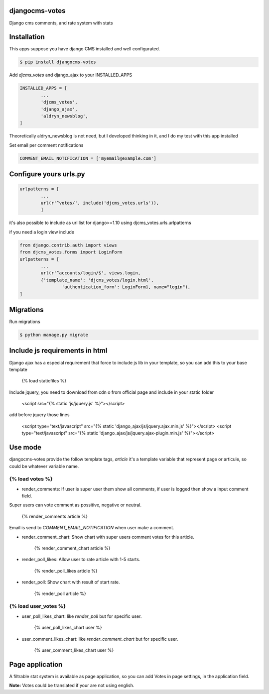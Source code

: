 djangocms-votes
=================

Django cms comments, and rate system with stats


Installation
=================

This apps suppose you have django CMS installed and well configurated.

.. code:: bash

	$ pip install djangocms-votes

Add *djcms_votes* and django_ajax to your INSTALLED_APPS

.. code:: python

	INSTALLED_APPS = [
		...  
		'djcms_votes',
		'django_ajax',
		'aldryn_newsblog',
	]

Theoretically aldryn_newsblog is not need, but I developed thinking in it, and I do my test with this app installed

Set email per comment notifications

.. code:: python

	COMMENT_EMAIL_NOTIFICATION = ['myemail@example.com']


Configure yours urls.py
=========================
.. code:: python

	urlpatterns = [
		...
		url(r'^votes/', include('djcms_votes.urls')),
		]

it's also possible to include as url list for django>=1.10 using djcms_votes.urls.urlpatterns

if you need a login view include 

.. code:: python

	from django.contrib.auth import views
	from djcms_votes.forms import LoginForm
	urlpatterns = [
		...
		url(r'^accounts/login/$', views.login,
        	{'template_name': 'djcms_votes/login.html',
         		'authentication_form': LoginForm}, name="login"),
	]

Migrations
============

Run migrations

.. code:: python

	$ python manage.py migrate

Include js requirements in html 
=======================================

Django ajax has a especial requirement that force to include js lib in your template, so 
you can add this to your base template

	{% load staticfiles  %}

Include jquery, you need to download from cdn o from official page and include in your static folder

	<script src="{% static 'js/jquery.js' %}"></script>

add before jquery those lines

	<script type="text/javascript" src="{% static 'django_ajax/js/jquery.ajax.min.js' %}"></script>
	<script type="text/javascript" src="{% static 'django_ajax/js/jquery.ajax-plugin.min.js' %}"></script>

Use mode
==================

djangocms-votes provide the follow template tags, *article* it's a template variable that represent page or articule, so could be whatever variable name.

{% load votes %}
---------------------

* render_comments: If user is super user them show all comments, if user is logged then show a input comment field.
Super users can vote comment as possitive, negative or neutral. 

	{% render_comments article %}

Email is send to *COMMENT_EMAIL_NOTIFICATION*  when user make a comment.

* render_comment_chart: Show chart with super users comment votes for this article.

	{% render_comment_chart article %}

* render_poll_likes: Allow user to rate article with 1-5 starts.

	{% render_poll_likes article %}

* render_poll: Show chart with result of start rate.

	{% render_poll article %}

{% load user_votes %}
---------------------------

* user_poll_likes_chart: like *render_poll* but for specific user.

	{% user_poll_likes_chart user %}

* user_comment_likes_chart: like *render_comment_chart* but for specific user.

	{% user_comment_likes_chart user %}

Page application 
==================

A filtrable stat system is available as page application, so you can add  Votes in page settings, in the application field.

**Note:** Votes could be translated if your are not using english. 
